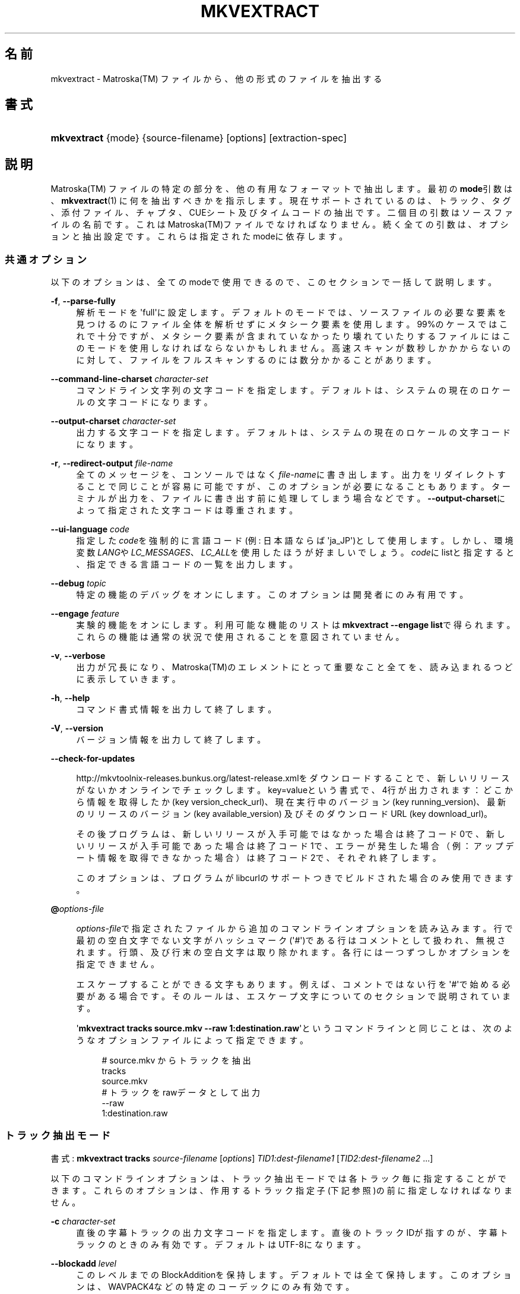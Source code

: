 '\" t
.\"     Title: mkvextract
.\"    Author: Bunkus Moritz[FAMILY Given] <moritz@bunkus.org>
.\" Generator: DocBook XSL Stylesheets v1.76.1 <http://docbook.sf.net/>
.\"      Date: 2012-07-08
.\"    Manual:  
.\"    Source: MKVToolNix 5.7.0
.\"  Language: Japanese
.\"
.TH "MKVEXTRACT" "1" "2012\-07\-08" "MKVToolNix 5\&.7\&.0" ""
.\" -----------------------------------------------------------------
.\" * Define some portability stuff
.\" -----------------------------------------------------------------
.\" ~~~~~~~~~~~~~~~~~~~~~~~~~~~~~~~~~~~~~~~~~~~~~~~~~~~~~~~~~~~~~~~~~
.\" http://bugs.debian.org/507673
.\" http://lists.gnu.org/archive/html/groff/2009-02/msg00013.html
.\" ~~~~~~~~~~~~~~~~~~~~~~~~~~~~~~~~~~~~~~~~~~~~~~~~~~~~~~~~~~~~~~~~~
.ie \n(.g .ds Aq \(aq
.el       .ds Aq '
.\" -----------------------------------------------------------------
.\" * set default formatting
.\" -----------------------------------------------------------------
.\" disable hyphenation
.nh
.\" disable justification (adjust text to left margin only)
.ad l
.\" -----------------------------------------------------------------
.\" * MAIN CONTENT STARTS HERE *
.\" -----------------------------------------------------------------
.SH "名前"
mkvextract \- Matroska(TM) ファイルから、他の形式のファイルを抽出する
.SH "書式"
.HP \w'\fBmkvextract\fR\ 'u
\fBmkvextract\fR {mode} {source\-filename} [options] [extraction\-spec]
.SH "説明"
.PP

Matroska(TM)
ファイルの特定の部分を、他の有用なフォーマットで抽出します。最初の\fBmode\fR引数は、\fBmkvextract\fR(1)
に何を抽出すべきかを指示します。現在サポートされているのは、トラック、タグ、添付ファイル、チャプタ、CUEシート
及び
タイムコードの抽出です。二個目の引数はソースファイルの名前です。これはMatroska(TM)ファイルでなければなりません。続く全ての引数は、オプションと抽出設定です。これらは指定されたmodeに依存します。
.SS "共通オプション"
.PP
以下のオプションは、全てのmodeで使用できるので、このセクションで一括して説明します。
.PP
\fB\-f\fR, \fB\-\-parse\-fully\fR
.RS 4
解析モードを\*(Aqfull\*(Aqに設定します。デフォルトのモードでは、ソースファイルの必要な要素を見つけるのにファイル全体を解析せずにメタシーク要素を使用します。99%のケースではこれで十分ですが、メタシーク要素が含まれていなかったり壊れていたりするファイルにはこのモードを使用しなければならないかもしれません。高速スキャンが数秒しかかからないのに対して、ファイルをフルスキャンするのには数分かかることがあります。
.RE
.PP
\fB\-\-command\-line\-charset\fR \fIcharacter\-set\fR
.RS 4
コマンドライン文字列の文字コードを指定します。デフォルトは、システムの現在のロケールの文字コードになります。
.RE
.PP
\fB\-\-output\-charset\fR \fIcharacter\-set\fR
.RS 4
出力する文字コードを指定します。デフォルトは、システムの現在のロケールの文字コードになります。
.RE
.PP
\fB\-r\fR, \fB\-\-redirect\-output\fR \fIfile\-name\fR
.RS 4
全てのメッセージを、コンソールではなく\fIfile\-name\fRに書き出します。出力をリダイレクトすることで同じことが容易に可能ですが、このオプションが必要になることもあります。ターミナルが出力を、ファイルに書き出す前に処理してしまう場合などです。\fB\-\-output\-charset\fRによって指定された文字コードは尊重されます。
.RE
.PP
\fB\-\-ui\-language\fR \fIcode\fR
.RS 4
指定した\fIcode\fRを強制的に言語コード(例: 日本語ならば\*(Aqja_JP\*(Aq)として使用します。しかし、環境変数\fILANG\fRや\fILC_MESSAGES\fR、\fILC_ALL\fRを使用したほうが好ましいでしょう。\fIcode\fRにlistと指定すると、指定できる言語コードの一覧を出力します。
.RE
.PP
\fB\-\-debug\fR \fItopic\fR
.RS 4
特定の機能のデバッグをオンにします。このオプションは開発者にのみ有用です。
.RE
.PP
\fB\-\-engage\fR \fIfeature\fR
.RS 4
実験的機能をオンにします。利用可能な機能のリストは
\fBmkvextract \-\-engage list\fRで得られます。これらの機能は通常の状況で使用されることを意図されていません。
.RE
.PP
\fB\-v\fR, \fB\-\-verbose\fR
.RS 4
出力が冗長になり、Matroska(TM)のエレメントにとって重要なこと全てを、読み込まれるつどに表示していきます。
.RE
.PP
\fB\-h\fR, \fB\-\-help\fR
.RS 4
コマンド書式情報を出力して終了します。
.RE
.PP
\fB\-V\fR, \fB\-\-version\fR
.RS 4
バージョン情報を出力して終了します。
.RE
.PP
\fB\-\-check\-for\-updates\fR
.RS 4

http://mkvtoolnix\-releases\&.bunkus\&.org/latest\-release\&.xmlをダウンロードすることで、新しいリリースがないかオンラインでチェックします。key=valueという書式で、4行が出力されます：どこから情報を取得したか (key
version_check_url)、現在実行中のバージョン (key
running_version)、最新のリリースのバージョン (key
available_version) 及びそのダウンロードURL (key
download_url)。
.sp
その後プログラムは、新しいリリースが入手可能ではなかった場合は終了コード0で、新しいリリースが入手可能であった場合は終了コード1で、エラーが発生した場合（例：アップデート情報を取得できなかった場合）は終了コード2で、それぞれ終了します。
.sp
このオプションは、プログラムがlibcurlのサポートつきでビルドされた場合のみ使用できます。
.RE
.PP
\fB@\fR\fIoptions\-file\fR
.RS 4

\fIoptions\-file\fRで指定されたファイルから追加のコマンドラインオプションを読み込みます。行で最初の空白文字でない文字がハッシュマーク(\*(Aq#\*(Aq)である行はコメントとして扱われ、無視されます。行頭、及び行末の空白文字は取り除かれます。各行には一つずつしかオプションを指定できません。
.sp
エスケープすることができる文字もあります。例えば、コメントではない行を\*(Aq#\*(Aqで始める必要がある場合です。そのルールは、エスケープ文字についてのセクションで説明されています。
.sp
\*(Aq\fBmkvextract tracks source\&.mkv \-\-raw 1:destination\&.raw\fR\*(Aqというコマンドラインと同じことは、次のようなオプションファイルによって指定できます。
.sp
.if n \{\
.RS 4
.\}
.nf
# source\&.mkv からトラックを抽出
tracks
source\&.mkv
# トラックをrawデータとして出力
\-\-raw 
1:destination\&.raw      
.fi
.if n \{\
.RE
.\}
.RE
.SS "トラック抽出モード"
.PP
書式:
\fBmkvextract\fR
\fBtracks\fR
\fIsource\-filename\fR
[\fIoptions\fR]
\fITID1:dest\-filename1\fR
[\fITID2:dest\-filename2\fR \&.\&.\&.]
.PP
以下のコマンドラインオプションは、トラック抽出モードでは各トラック毎に指定することができます。これらのオプションは、作用するトラック指定子(下記参照)の前に指定しなければなりません。
.PP
\fB\-c\fR \fIcharacter\-set\fR
.RS 4
直後の字幕トラックの出力文字コードを指定します。直後のトラックIDが指すのが、字幕トラックのときのみ有効です。デフォルトはUTF\-8になります。
.RE
.PP
\fB\-\-blockadd\fR \fIlevel\fR
.RS 4
このレベルまでのBlockAdditionを保持します。デフォルトでは全て保持します。このオプションは、WAVPACK4などの特定のコーデックにのみ有効です。
.RE
.PP
\fB\-\-cuesheet\fR
.RS 4

\fBmkvextract\fR(1)に、直後のトラックのチャプタ情報とタグデータからCUEシートを生成します。出力ファイルの名前はトラックの出力名に\*(Aq\&.cue\*(Aqをつけたものになります。
.RE
.PP
\fB\-\-raw\fR
.RS 4
コンテナ情報を含まない、rawデータをファイルに抽出します。\fB\-\-fullraw\fRフラグとは違い、このフラグはCodecPrivate要素の内容はファイルに書き出しません。このモードは、\fBmkvextract\fR(1)がサポートしないものも含めて全てのCodecIDで使用できますが、出力されたファイルは使用できないかもしれません。
.RE
.PP
\fB\-\-fullraw\fR
.RS 4
コンテナ情報を含まない、rawデータをファイルに抽出します。トラックがCodecPrivate要素のヘッダ情報を含む場合、その内容はファイルの先頭に書き出されます。このモードは、\fBmkvextract\fR(1)がサポートしないCodecIDにも使用できますが、出力されたファイルは使用できないかもしれません。
.RE
.PP
\fITID:outname\fR
.RS 4
IDが\fITID\fRであるトラックがソースファイルに存在すれば、\fIoutname\fRに抽出します。このオプションは複数回指定できます。トラックIDは、\fBmkvmerge\fR(1)に\fB\-\-identify\fRを指定して実行した際の出力に表示されるものと同じです。
.sp
各出力ファイル名は一回しか使用されません。RealAudio及びRealVideoトラックは例外です。もし、異なるトラックに同じファイル名が指定された場合、それらは同一のファイルに保存されます。例:
.sp
.if n \{\
.RS 4
.\}
.nf
$ mkvextract tracks input\&.mkv 1:output\-two\-tracks\&.rm 2:output\-two\-tracks\&.rm      
.fi
.if n \{\
.RE
.\}
.RE
.SS "タグ抽出モード"
.PP
書式:
\fBmkvextract\fR
\fBtags\fR
\fIsource\-filename\fR
[\fIoptions\fR]
.PP
抽出されたタグは、出力がリダイレクトされていなればコンソールに出力されます。(詳細については、出力リダイレクトについてのセクションを参照ください。)
.SS "添付ファイル抽出モード"
.PP
書式:
\fBmkvextract\fR
\fBattachments\fR
\fIsource\-filename\fR
[\fIoptions\fR]
\fIAID1:outname1\fR
[\fIAID2:outname2\fR \&.\&.\&.]
.PP
\fIAID\fR:\fIoutname\fR
.RS 4
IDが\fIAID\fRである添付ファイルがもしソースファイルに存在すれば抽出します。\fIoutname\fRが指定されない場合、Matroska(TM)に格納された添付ファイルの名前が使用されます。このオプションは複数回指定できます。添付ファイルIDは、\fBmkvmerge\fR(1)に\fB\-\-identify\fRオプションを指定したときに出力されるものと同じです。
.RE
.SS "チャプタ抽出モード"
.PP
書式:
\fBmkvextract\fR
\fBchapters\fR
\fIsource\-filename\fR
[\fIoptions\fR]
.PP
\fB\-s\fR, \fB\-\-simple\fR
.RS 4
チャプタ情報をOGM
toolsで使用される、シンプルフォーマット(CHAPTER01=\&.\&.\&., CHAPTER01NAME=\&.\&.\&.)で出力します。このモードでは、一部の情報は破棄されます。デフォルトでは、チャプタはXMLフォーマットで出力されます。
.RE
.PP
抽出されたチャプタは、出力がリダイレクトされていなればコンソールに出力されます。(詳細については、出力リダイレクトについてのセクションを参照ください。)
.SS "CUEシート抽出モード"
.PP
書式:
\fBmkvextract\fR
\fBcuesheet\fR
\fIsource\-filename\fR
[\fIoptions\fR]
.PP
抽出されたCUEシートは、出力がリダイレクトされていなればコンソールに出力されます。(詳細については、出力リダイレクトについてのセクションを参照ください。)
.SS "タイムコード抽出モード"
.PP
書式:
\fBmkvextract\fR
\fBtimecodes_v2\fR
\fIsource\-filename\fR
[\fIoptions\fR]
\fITID1:dest\-filename1\fR
[\fITID2:dest\-filename2\fR \&.\&.\&.]
.PP
抽出されたタイムコードは、出力がリダイレクトされていなればコンソールに出力されます。(詳細については、出力リダイレクトについてのセクションを参照ください。)
.PP
\fITID:outname\fR
.RS 4
IDが\fITID\fRであるトラックがソースファイルに存在すれば、タイムコードを\fIoutname\fRに抽出します。このオプションは複数回指定できます。トラックIDは、\fBmkvmerge\fR(1)に\fB\-\-identify\fRを指定して実行した際の出力に表示されるものと同じです。
.sp
例:
.sp
.if n \{\
.RS 4
.\}
.nf
$ mkvextract timecodes_v2 input\&.mkv 1:tc\-track1\&.txt 2:tc\-track2\&.txt
.fi
.if n \{\
.RE
.\}
.RE
.SH "出力リダイレクト"
.PP
いくつかのモードでは、\fBmkvextract\fR(1)は抽出されたデータをコンソールに出力します。一般的に、このデータをファイルに書き出すには二つの方法があります。一つはシェルによって提供され、もう一つは\fBmkvextract\fR(1)自体によって提供されます。
.PP
シェルビルトインのリダイレクト機構は、コマンドラインに\*(Aq> output\-filename\&.ext\*(Aqを追加することで使用できます。例:
.sp
.if n \{\
.RS 4
.\}
.nf
$ mkvextract tags source\&.mkv > tags\&.xml
.fi
.if n \{\
.RE
.\}
.PP

\fBmkvextract\fR(1)自体のリダイレクトは、\fB\-\-redirect\-output\fRオプションを指定することで使用できます。例:
.sp
.if n \{\
.RS 4
.\}
.nf
$ mkvextract tags source\&.mkv \-\-redirect\-output tags\&.xml
.fi
.if n \{\
.RE
.\}
.if n \{\
.sp
.\}
.RS 4
.it 1 an-trap
.nr an-no-space-flag 1
.nr an-break-flag 1
.br
.ps +1
\fB注記\fR
.ps -1
.br
.PP
Windowsでは、\fB\-\-redirect\-output\fRオプションを使用するべきでしょう。\fBcmd\&.exe\fRは、特殊文字を出力ファイルに書き出す前に処理してしまい、出力が壊れる虞があります。
.sp .5v
.RE
.SH "出力ファイルフォーマット"
.PP
出力ファイルのフォーマットの決定は、トラックの種類によって決まり、出力ファイル名の拡張子は使用されません。現在、以下の種類のトラックがサポートされています。
.PP
V_MPEG4/ISO/AVC
.RS 4

H\&.264/AVCビデオトラックは、H\&.264エレメンタリ・ストリームに書き出されます。これは例えばGPAC(TM)パッケージに含まれる、MP4Box(TM)などにより処理できます。
.RE
.PP
V_MS/VFW/FOURCC
.RS 4
このCodecIDをもつ、固定FPSビデオトラックはAVIファイルに書き出されます。
.RE
.PP
V_REAL/*
.RS 4

RealVideo(TM)トラックは、RealMedia(TM)ファイルに書き出されます。
.RE
.PP
A_MPEG/L3, A_AC3
.RS 4
これらは、生のMP3ファイル及びAC3ファイルに抽出されます。
.RE
.PP
A_PCM/INT/LIT
.RS 4

PCMRawデータは、WAVファイルに書き出されます。
.RE
.PP
A_AAC/MPEG2/*, A_AAC/MPEG4/*, A_AAC
.RS 4
全てのAACファイルは、ADTSヘッダを各パケットの前に追加されたうえでAACファイルに書き出されます。ADTSヘッダは、廃止予定であるエンファシスフィールドを含みません。
.RE
.PP
A_VORBIS
.RS 4
Vorbis audioはOggVorbis(TM)ファイルに書き出されます。
.RE
.PP
A_REAL/*
.RS 4

RealAudio(TM)トラックはRealMedia(TM)ファイルに書き出されます。
.RE
.PP
A_TTA1
.RS 4

TrueAudio(TM)トラックはTTAファイルに書き出されます。Matroska(TM)のタイムコード精度の上限のため、抽出されたファイルのヘッダは、\fIdata_length\fRフィールド(ファイルに含まれる総サンプル数)とCRCについては不正確になります。
.RE
.PP
S_TEXT/UTF8
.RS 4
シンプル・テキスト字幕はSRTファイルに書き出されます。
.RE
.PP
S_TEXT/SSA, S_TEXT/ASS
.RS 4

SSA及びASSテキスト字幕は、それぞれSSA、ASSファイルに書き出されます。
.RE
.PP
S_KATE
.RS 4

Kate(TM)ストリームはOgg(TM)コンテナに格納されます。
.RE
.PP
タグ
.RS 4
タグは、XMLフォーマットに変換されます。このフォーマットは\fBmkvmerge\fR(1)でタグを読み込む際のフォーマットと同じです。
.RE
.PP
添付ファイル
.RS 4
添付ファイルはそのままの形式で出力ファイルに書き出されます。変換等の処理は全く行われません。
.RE
.PP
チャプタ
.RS 4
チャプタはXMLフォーマットに変換されます。このフォーマットは\fBmkvmerge\fR(1)がチャプタを読み込む際のフォーマットと同じです。他にも、簡略化されたOGMスタイルのフォーマットで出力することもできます。
.RE
.PP
タイムコード
.RS 4
タイムコードはまず整列された後に、\fBmkvmerge\fR(1)で読み込むことのできる timecode v2 形式に準拠するファイルに書き出されます。他の形式(v1, v3, v4)への抽出はサポートされていません。
.RE
.SH "返り値"
.PP

\fBmkvextract\fR(1)は下の3つの返り値を返します。
.sp
.RS 4
.ie n \{\
\h'-04'\(bu\h'+03'\c
.\}
.el \{\
.sp -1
.IP \(bu 2.3
.\}

\fB0\fR
\-\- この返り値は抽出が成功したことを意味します。
.RE
.sp
.RS 4
.ie n \{\
\h'-04'\(bu\h'+03'\c
.\}
.el \{\
.sp -1
.IP \(bu 2.3
.\}

\fB1\fR
\-\- この返り値は、一つ以上の警告が出力されましたが、抽出が続行されたことを意味します。警告は \*(Aq警告:\*(Aq という文字列を先頭につけて出力されます。出力ファイルが無事であるかどうかは、場合によります。出力ファイルを確認することを強く推奨します。
.RE
.sp
.RS 4
.ie n \{\
\h'-04'\(bu\h'+03'\c
.\}
.el \{\
.sp -1
.IP \(bu 2.3
.\}

\fB2\fR
\-\- この返り値は、エラーが発生し、エラーメッセージを出力した後に\fBmkvextract\fR(1)が処理を中断したことを示します。エラーメッセージは不正なコマンドラインやファイルI/Oエラー、壊れたファイルなど様々です。
.RE
.SH "テキスト中の特殊文字をエスケープする"
.PP
特殊文字をエスケープしなければならない、あるいはすべき場所が少しだけあります。エスケープのルールは単純です：エスケープする必要のある各文字を、バックスラッシュ（Windows上の日本語フォントでは\e記号）の後ろに違う文字が1つついたものと入れ替えます。
.PP
ルール：\*(Aq \*(Aq（半角スペース）は\*(Aq\es\*(Aqに、\*(Aq"\*(Aq（ダブルクォーテーション）は\*(Aq\e2\*(Aqに、\*(Aq:\*(Aqは\*(Aq\ec\*(Aqに、\*(Aq#\*(Aqは\*(Aq\eh\*(Aqに、そして\*(Aq\e\*(Aqそれ自体は\*(Aq\e\e\*(Aqになります。
.SH "環境変数"
.PP

\fBmkvextract\fR(1)はシステムのロケールを決めるデフォルトの変数（例：\fILANG\fRや\fILC_*\fR系）を使用します。追加の変数は以下の通りです：
.PP
\fIMKVTOOLNIX_DEBUG\fRとその短縮形\fIMTX_DEBUG\fR
.RS 4
その内容は、あたかも\fB\-\-debug\fRオプション経由で渡されたかのように扱われます。
.RE
.PP
\fIMKVTOOLNIX_ENGAGE\fRとその短縮形\fIMTX_ENGAGE\fR
.RS 4
その内容は、あたかも\fB\-\-debug\fRオプション経由で渡されたかのように扱われます。
.RE
.PP
\fIMKVTOOLNIX_OPTIONS\fRとその短縮形\fIMTX_OPTIONS\fR
.RS 4
内容は空白で分割されます。得られた一部の文字列は、あたかもそれがコマンドラインオプションとして渡されたかのように扱われます。もし特殊な文字（例：空白）を渡す必要があるなら、それらをエスケープする必要があります（テキスト中の特殊文字のエスケープについてのセクションをご覧ください）。
.RE
.SH "関連項目"
.PP

\fBmkvmerge\fR(1),
\fBmkvinfo\fR(1),
\fBmkvpropedit\fR(1),
\fBmmg\fR(1)
.SH "ウェブ"
.PP
最新のバージョンは、常時\m[blue]\fBMKVToolNixのホームページ\fR\m[]\&\s-2\u[1]\d\s+2から取得できます。
.SH "著者"
.PP
\fBBunkus Moritz[FAMILY Given]\fR <\&moritz@bunkus\&.org\&>
.RS 4
開発者
.RE
.SH "注記"
.IP " 1." 4
MKVToolNixのホームページ
.RS 4
\%http://www.bunkus.org/videotools/mkvtoolnix/
.RE
